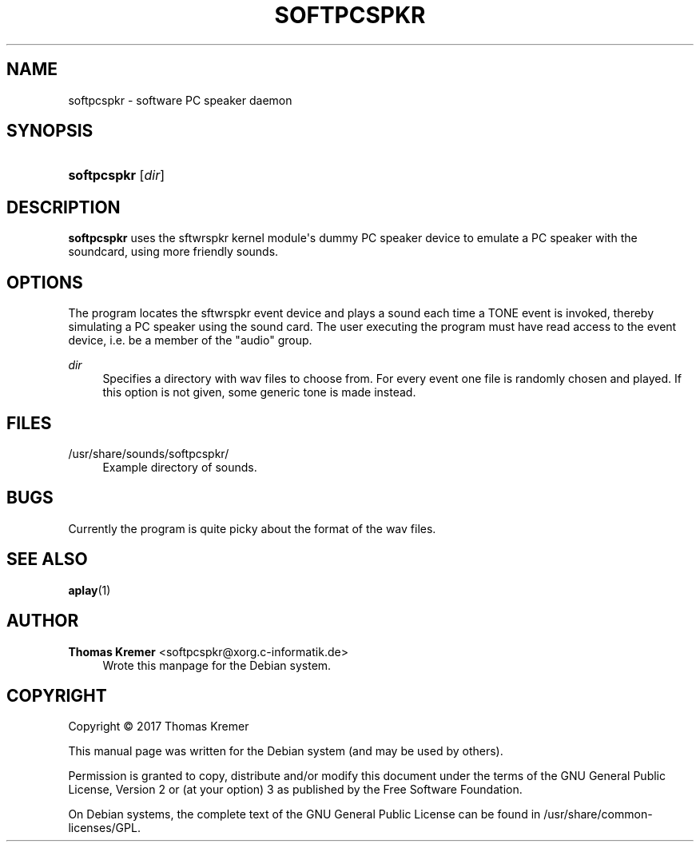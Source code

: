 '\" t
.\"     Title: SOFTPCSPKR
.\"    Author: Thomas Kremer <softpcspkr@xorg.c-informatik.de>
.\" Generator: DocBook XSL Stylesheets v1.78.1 <http://docbook.sf.net/>
.\"      Date: 06/21/2017
.\"    Manual: softpcspkr User Manual
.\"    Source: softpcspkr
.\"  Language: English
.\"
.TH "SOFTPCSPKR" "1" "06/21/2017" "softpcspkr" "softpcspkr User Manual"
.\" -----------------------------------------------------------------
.\" * Define some portability stuff
.\" -----------------------------------------------------------------
.\" ~~~~~~~~~~~~~~~~~~~~~~~~~~~~~~~~~~~~~~~~~~~~~~~~~~~~~~~~~~~~~~~~~
.\" http://bugs.debian.org/507673
.\" http://lists.gnu.org/archive/html/groff/2009-02/msg00013.html
.\" ~~~~~~~~~~~~~~~~~~~~~~~~~~~~~~~~~~~~~~~~~~~~~~~~~~~~~~~~~~~~~~~~~
.ie \n(.g .ds Aq \(aq
.el       .ds Aq '
.\" -----------------------------------------------------------------
.\" * set default formatting
.\" -----------------------------------------------------------------
.\" disable hyphenation
.nh
.\" disable justification (adjust text to left margin only)
.ad l
.\" -----------------------------------------------------------------
.\" * MAIN CONTENT STARTS HERE *
.\" -----------------------------------------------------------------
.SH "NAME"
softpcspkr \- software PC speaker daemon
.SH "SYNOPSIS"
.HP \w'\fBsoftpcspkr\fR\ 'u
\fBsoftpcspkr\fR [\fB\fIdir\fR\fR]
.SH "DESCRIPTION"
.PP
\fBsoftpcspkr\fR
uses the sftwrspkr kernel module\*(Aqs dummy PC speaker device to emulate a PC speaker with the soundcard, using more friendly sounds\&.
.SH "OPTIONS"
.PP
The program locates the sftwrspkr event device and plays a sound each time a TONE event is invoked, thereby simulating a PC speaker using the sound card\&. The user executing the program must have read access to the event device, i\&.e\&. be a member of the "audio" group\&.
.PP
\fB\fIdir\fR\fR
.RS 4
Specifies a directory with wav files to choose from\&. For every event one file is randomly chosen and played\&. If this option is not given, some generic tone is made instead\&.
.RE
.SH "FILES"
.PP
/usr/share/sounds/softpcspkr/
.RS 4
Example directory of sounds\&.
.RE
.SH "BUGS"
.PP
Currently the program is quite picky about the format of the wav files\&.
.SH "SEE ALSO"
.PP
\fBaplay\fR(1)
.SH "AUTHOR"
.PP
\fBThomas Kremer\fR <\&softpcspkr@xorg\&.c\-informatik\&.de\&>
.RS 4
Wrote this manpage for the Debian system\&.
.RE
.SH "COPYRIGHT"
.br
Copyright \(co 2017 Thomas Kremer
.br
.PP
This manual page was written for the Debian system (and may be used by others)\&.
.PP
Permission is granted to copy, distribute and/or modify this document under the terms of the GNU General Public License, Version 2 or (at your option) 3 as published by the Free Software Foundation\&.
.PP
On Debian systems, the complete text of the GNU General Public License can be found in
/usr/share/common\-licenses/GPL\&.
.sp
